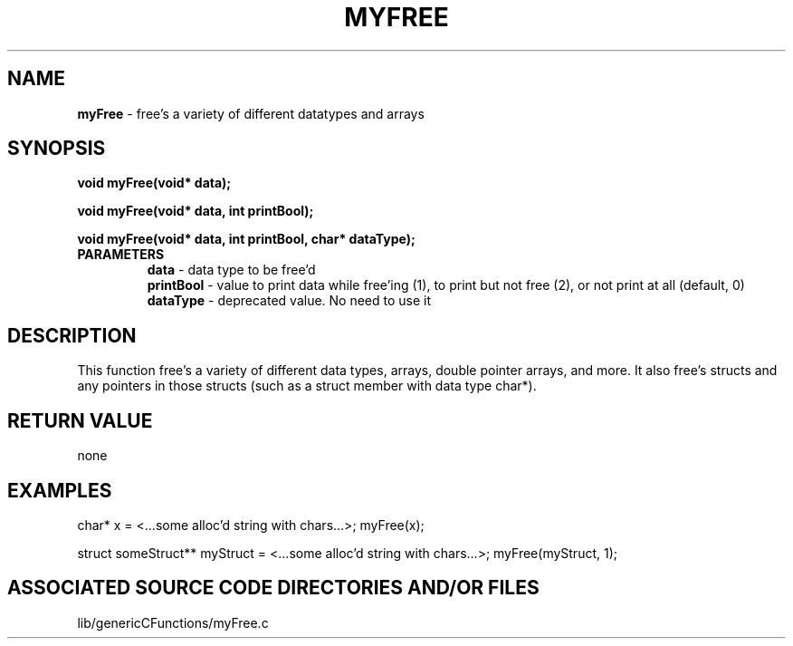 .TH MYFREE 3 "2019" "MY FREE FUNCTION"
.SH NAME
.PP
\fBmyFree\fR - free's a variety of different datatypes and arrays
.SH SYNOPSIS
.PP
\fBvoid myFree(void* data);\fR

\fBvoid myFree(void* data, int printBool);\fR

\fBvoid myFree(void* data, int printBool, char* dataType);\fR
.TP
.B PARAMETERS
\fBdata\fR - data type to be free'd
.br
\fBprintBool\fR - value to print data while free'ing (1), to print but not free (2), or not print at all (default, 0)
.br
\fBdataType\fR - deprecated value. No need to use it
.br
.SH DESCRIPTION
.PP
This function free's a variety of different data types, arrays, double pointer arrays, and more. It also free's structs and any pointers in those structs (such as a struct member with data type char*).
.SH RETURN VALUE
.PP
none
.SH EXAMPLES
.PP
char* x = <...some alloc'd string with chars...>; myFree(x);

struct someStruct** myStruct = <...some alloc'd string with chars...>; myFree(myStruct, 1);
.SH ASSOCIATED SOURCE CODE DIRECTORIES AND/OR FILES
.PP
lib/genericCFunctions/myFree.c
